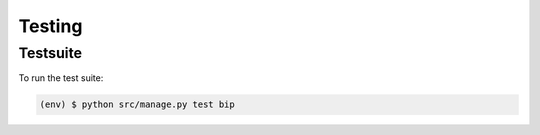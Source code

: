 Testing
=======

Testsuite
---------

To run the test suite:

.. code-block:: bash

   (env) $ python src/manage.py test bip

